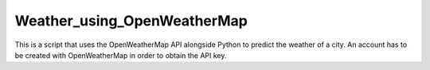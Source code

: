 Weather_using_OpenWeatherMap
============================

|checkout|

This is a script that uses the OpenWeatherMap API alongside Python to predict the weather of a city. An
account has to be created with OpenWeatherMap in order to obtain the API key.

.. |checkout| image:: https://forthebadge.com/images/badges/check-it-out.svg
  :target: https://github.com/HarshCasper/Rotten-Scripts/tree/master/Python/Weather_using_OpenWeatherMap/

